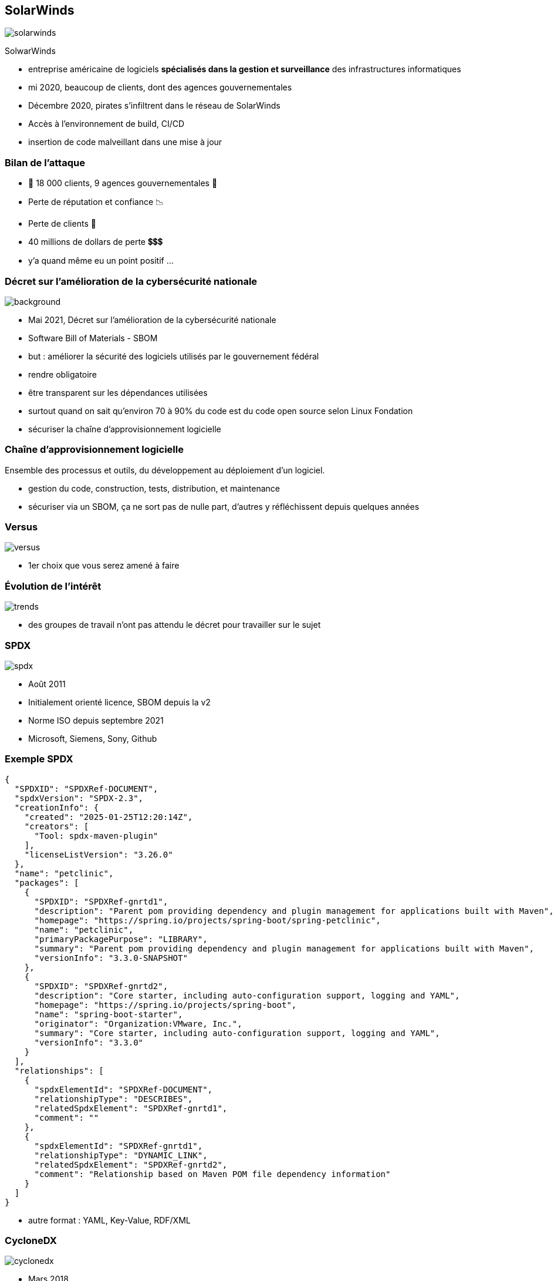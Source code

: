[%notitle]
== SolarWinds

[.step]
image::images/solarwinds.png[]

SolwarWinds

[.notes]
--
* entreprise américaine de logiciels *spécialisés dans la gestion et surveillance* des infrastructures informatiques
* mi 2020, beaucoup de clients, dont des agences gouvernementales
* Décembre 2020, pirates s'infiltrent dans le réseau de SolarWinds
* Accès à l'environnement de build, CI/CD
* insertion de code malveillant dans une mise à jour
--

=== Bilan de l'attaque

[.step]
* 👾 18 000 clients, 9 agences gouvernementales 👾
* Perte de réputation et confiance 📉
* Perte de clients 👋
* 40 millions de dollars de perte 💲💲💲

[.notes]
--
* y'a quand même eu un point positif ...
--

[%notitle]
=== Décret sur l'amélioration de la cybersécurité nationale

image::images/uncle_biden.jpg[background, size=contain]

[.notes]
--
* Mai 2021, Décret sur l'amélioration de la cybersécurité nationale
* Software Bill of Materials - SBOM
* but : améliorer la sécurité des logiciels utilisés par le gouvernement fédéral
* rendre obligatoire
* être transparent sur les dépendances utilisées
* surtout quand on sait qu'environ 70 à 90% du code est du code open source selon Linux Fondation
* sécuriser la chaîne d'approvisionnement logicielle
--


=== Chaîne d'approvisionnement logicielle

Ensemble des processus et outils, du développement au déploiement d'un logiciel.

[.notes]
--
* gestion du code, construction, tests, distribution, et maintenance
* sécuriser via un SBOM, ça ne sort pas de nulle part, d'autres y réfléchissent depuis quelques années
--

[%notitle]
=== Versus

image::images/versus.svg[]

[.notes]
--
* 1er choix que vous serez amené à faire
--

=== Évolution de l'intérêt

image::images/trends.svg[]

[.notes]
--
* des groupes de travail n'ont pas attendu le décret pour travailler sur le sujet
--

[%notitle.columns.is-vcentered]
=== SPDX

[.column.is-one-third]
image:images/spdx.svg[]

[.column]
****
[.step]
* Août 2011
* Initialement orienté licence, SBOM depuis la v2
* Norme ISO depuis septembre 2021
* Microsoft, Siemens, Sony, Github
****


=== Exemple SPDX

[.large-code-exemple]
--

[source,json, highlight=1..11|12..21|22..30|32..44]
----
{
  "SPDXID": "SPDXRef-DOCUMENT",
  "spdxVersion": "SPDX-2.3",
  "creationInfo": {
    "created": "2025-01-25T12:20:14Z",
    "creators": [
      "Tool: spdx-maven-plugin"
    ],
    "licenseListVersion": "3.26.0"
  },
  "name": "petclinic",
  "packages": [
    {
      "SPDXID": "SPDXRef-gnrtd1",
      "description": "Parent pom providing dependency and plugin management for applications built with Maven",
      "homepage": "https://spring.io/projects/spring-boot/spring-petclinic",
      "name": "petclinic",
      "primaryPackagePurpose": "LIBRARY",
      "summary": "Parent pom providing dependency and plugin management for applications built with Maven",
      "versionInfo": "3.3.0-SNAPSHOT"
    },
    {
      "SPDXID": "SPDXRef-gnrtd2",
      "description": "Core starter, including auto-configuration support, logging and YAML",
      "homepage": "https://spring.io/projects/spring-boot",
      "name": "spring-boot-starter",
      "originator": "Organization:VMware, Inc.",
      "summary": "Core starter, including auto-configuration support, logging and YAML",
      "versionInfo": "3.3.0"
    }
  ],
  "relationships": [
    {
      "spdxElementId": "SPDXRef-DOCUMENT",
      "relationshipType": "DESCRIBES",
      "relatedSpdxElement": "SPDXRef-gnrtd1",
      "comment": ""
    },
    {
      "spdxElementId": "SPDXRef-gnrtd1",
      "relationshipType": "DYNAMIC_LINK",
      "relatedSpdxElement": "SPDXRef-gnrtd2",
      "comment": "Relationship based on Maven POM file dependency information"
    }
  ]
}
----

--

[.notes]
--
* autre format : YAML, Key-Value, RDF/XML
--



[%notitle.columns.is-vcentered]
=== CycloneDX

[.column.is-two-fifths]
image:images/cyclonedx.svg[]

[.column]
****
[.step]
* Mars 2018
* Orienté Bill of Materials
* Norme ECMA depuis juin 2024
* IBM, Spotify, Gitlab
****

[.notes]
--
* Community Driven Specification
--


=== Exemple CycloneDX

[.large-code-exemple]
--

[source,json, highlight=2..13|14..25|27..39|54..71]
----
{
  "bomFormat": "CycloneDX",
  "specVersion": "1.5",
  "serialNumber": "urn:uuid:da67396d-a1a3-3983-9570-6f8b96ac7392",
  "version": "3.3.0-SNAPSHOT",
  "metadata": {
    "tools": [
      {
        "vendor": "OWASP Foundation",
        "name": "CycloneDX Maven plugin",
        "version": "2.8.0"
      }
    ],
    "component": {
      "group": "org.springframework.samples",
      "name": "spring-petclinic",
      "version": "3.3.0-SNAPSHOT",
      "description": "Parent pom providing dependency and plugin management for applications built with Maven",
      "externalReferences": [
        {
          "type": "vcs",
          "url": "https://github.com/spring-projects/spring-boot/spring-petclinic"
        }
      ]
    }
  },
  "components": [
    {
      "publisher": "VMware, Inc.",
      "group": "org.springframework.boot",
      "name": "spring-boot-starter",
      "version": "3.3.0",
      "description": "Core starter, including auto-configuration support, logging and YAML",
      "scope": "required",
      "purl": "pkg:maven/org.springframework.boot/spring-boot-starter@3.3.0?type=jar",
      "externalReferences": [
        {
          "type": "website",
          "url": "https://spring.io/projects/spring-boot"
        },
        {
          "type": "issue-tracker",
          "url": "https://github.com/spring-projects/spring-boot/issues"
        },
        {
          "type": "vcs",
          "url": "https://github.com/spring-projects/spring-boot"
        }
      ],
      "type": "library",
      "bom-ref": "pkg:maven/org.springframework.boot/spring-boot-starter@3.3.0?type=jar"
    }
  ],
  "dependencies": [
    {
      "ref": "pkg:maven/org.springframework.samples/spring-petclinic@3.3.0-SNAPSHOT?type=jar",
      "dependsOn": [
        "pkg:maven/org.springframework.boot/spring-boot-starter-actuator@3.3.0?type=jar",
        "pkg:maven/org.springframework.boot/spring-boot-starter-cache@3.3.0?type=jar",
        "pkg:maven/org.springframework.boot/spring-boot-starter-data-jpa@3.3.0?type=jar",
        "pkg:maven/org.springframework.boot/spring-boot-starter-web@3.3.0?type=jar",
        "pkg:maven/org.springframework.boot/spring-boot-starter-validation@3.3.0?type=jar",
        "pkg:maven/org.springframework.boot/spring-boot-starter-thymeleaf@3.3.0?type=jar",
        "pkg:maven/com.h2database/h2@2.2.224?type=jar",
        "pkg:maven/com.mysql/mysql-connector-j@8.3.0?type=jar",
        "pkg:maven/org.postgresql/postgresql@42.7.3?type=jar",
        "pkg:maven/javax.cache/cache-api@1.1.1?type=jar",
        "pkg:maven/com.github.ben-manes.caffeine/caffeine@3.1.8?type=jar",
        "pkg:maven/org.webjars.npm/bootstrap@5.3.3?type=jar",
        "pkg:maven/org.webjars.npm/font-awesome@4.7.0?type=jar",
        "pkg:maven/jakarta.xml.bind/jakarta.xml.bind-api@4.0.2?type=jar"
      ]
    }
  ]
}
----

--

[.notes]
--
* autre format : XML ou protobuff
* plein d'outils supportent les 2 formats et peuvent les convertir
--

=== !

. Emergence des SBOM ✅
. *Outils de génération*
. Outils d'agrégation et analyse
. L'univers des BOM

